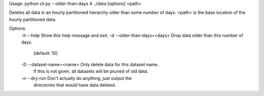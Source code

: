 Usage: python cli.py --older-than-days 4  ../data [options] <path>

Deletes all data in an hourly partitioned hierarchy older than
some number of days.  <path> is the base location of the hourly
partitioned data.

Options:
  -h --help                      Show this help message and exit.
  -d --older-than-days=<days>    Drop data older than this number of days.
                                 [default: 10]
  -D --dataset-name=<name>       Only delete data for this dataset name.
                                 If this is not given, all datasets will be
                                 pruned of old data.
  -n --dry-run                   Don't actually do anything, just output the
                                 directories that would have data deleted.
